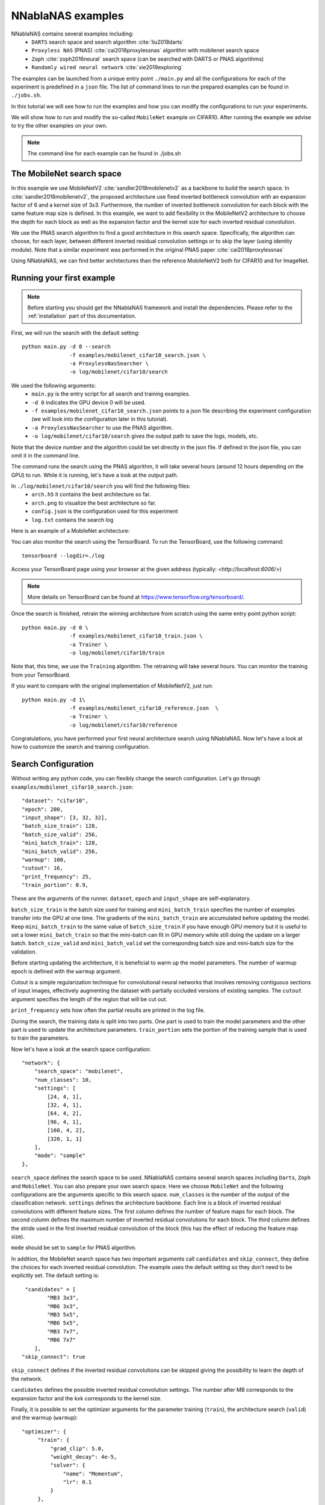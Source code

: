 NNablaNAS examples
--------------------

NNablaNAS contains several examples including:
 * ``DARTS`` search space and search algorithm :cite:`liu2018darts`
 * ``Proxyless NAS`` (PNAS) :cite:`cai2018proxylessnas` algorithm with mobilenet search space 
 * ``Zoph`` :cite:`zoph2016neural` search space (can be searched with DARTS or PNAS algorithms) 
 * ``Randomly wired neural network`` :cite:`xie2019exploring`

The examples can be launched from a unique entry point ``./main.py`` and all the configurations for each of the experiment is predefined in a ``json`` file. The list of command lines to run the prepared examples can be found in ``./jobs.sh``. 

In this tutorial we will see how to run the examples and how you can modify the configurations to run your experiments.

We will show how to run and modify the so-called ``MobileNet`` example on CIFAR10. After running the example we advise to try the other examples on your own.  

.. note::
    The command line for each example can be found in ./jobs.sh

The MobileNet search space
^^^^^^^^^^^^^^^^^^^^^^^^^^
In this example we use MobileNetV2 :cite:`sandler2018mobilenetv2` as a backbone to build the search space. In :cite:`sandler2018mobilenetv2`, the proposed architecture use fixed inverted bottleneck convolution with an expansion factor of 6 and a kernel size of 3x3. Furthermore, the number of inverted bottleneck convolution for each block with the same feature map size is defined. In this example, we want to add flexibility in the MobileNetV2 architecture to choose the depth for each block as well as the expansion factor and the kernel size for each inverted residual convolution. 

We use the PNAS search algorithm to find a good architecture in this search space. Specifically, the algorithm can choose, for each layer, between different inverted residual convolution settings or to skip the layer (using identity module). Note that a similar experiment was performed in the original PNAS paper :cite:`cai2018proxylessnas`

Using NNablaNAS, we can find better architectures than the reference MobileNetV2 both for CIFAR10 and for ImageNet.
 
Running your first example
^^^^^^^^^^^^^^^^^^^^^^^^^^
.. note::
   Before starting you should get the NNablaNAS framework and install the dependencies. Please refer to the :ref:`installation` part of this documentation. 

First, we will run the search with the default setting::

      python main.py -d 0 --search 
                     -f examples/mobilenet_cifar10_search.json \
                     -a ProxylessNasSearcher \
                     -o log/mobilenet/cifar10/search

We used the following arguments:
 * ``main.py`` is the entry script for all search and training examples. 
 * ``-d 0`` indicates the GPU device 0 will be used.
 * ``-f examples/mobilenet_cifar10_search.json`` points to a json file describing the experiment configuration (we will look into the configuration later in this tutorial).
 * ``-a ProxylessNasSearcher`` to use the PNAS algorithm.
 * ``-o log/mobilenet/cifar10/search`` gives the output path to save the logs, models, etc. 

Note that the device number and the algorithm could be set directly in the json file. If defined in the json file, you can omit it in the command line. 

The command runs the search using the PNAS algorithm, it will take several hours (around 12 hours depending on the GPU) to run. While it is running, let's have a look at the output path. 

In ``./log/mobilenet/cifar10/search`` you will find the following files:
 * ``arch.h5`` it contains the best architecture so far.
 * ``arch.png`` to visualize the best architecture so far. 
 * ``config.json`` is the configuration used for this experiment
 * ``log.txt`` contains the search log

Here is an example of a MobileNet architecture:

.. image:: images/arch.png
    :width: 600
    :align: center 

You can also monitor the search using the TensorBoard. To run the TensorBoard, use the following command:

::

    tensorboard --logdir=./log

Access your TensorBoard page using your browser at the given address (typically: `<http://localhost:6006/>`)

.. note::
    More details on TensorBoard can be found at `<https://www.tensorflow.org/tensorboard/>`_.

Once the search is finished, retrain the winning architecture from scratch using the same entry point python script::

   python main.py -d 0 \
                  -f examples/mobilenet_cifar10_train.json \
                  -a Trainer \
                  -o log/mobilenet/cifar10/train

Note that, this time, we use the ``Training`` algorithm. The retraining will take several hours. You can monitor the training from your TensorBoard.

If you want to compare with the original implementation of MobileNetV2, just run::

   python main.py -d 1\
                  -f examples/mobilenet_cifar10_reference.json  \
                  -a Trainer \
                  -o log/mobilenet/cifar10/reference

Congratulations, you have performed your first neural architecture search using NNablaNAS. Now let's have a look at how to customize the search and training configuration. 

Search Configuration
^^^^^^^^^^^^^^^^^^^^

Without writing any python code, you can flexibly change the search configuration. Let's go through ``examples/mobilenet_cifar10_search.json``::
   
    "dataset": "cifar10",
    "epoch": 200,
    "input_shape": [3, 32, 32],
    "batch_size_train": 128,
    "batch_size_valid": 256,
    "mini_batch_train": 128,
    "mini_batch_valid": 256,
    "warmup": 100,
    "cutout": 16,
    "print_frequency": 25,
    "train_portion": 0.9,


These are the arguments of the runner. ``dataset``, ``epoch`` and ``input_shape`` are self-explanatory. 

``batch_size_train`` is the batch size used for training and ``mini_batch_train`` specifies the number of examples transfer into the GPU at one time. The gradients of the ``mini_batch_train`` are accumulated before updating the model. Keep ``mini_batch_train`` to the same value of ``batch_size_train`` if you have enough GPU memory but it is useful to set a lower ``mini_batch_train`` so that the mini-batch can fit in GPU memory while still doing the update on a larger batch. ``batch_size_valid`` and ``mini_batch_valid`` set the corresponding batch size and mini-batch size for the validation. 

Before starting updating the architecture, it is beneficial to warm up the model parameters. The number of warmup epoch is defined with the ``warmup`` argument.

Cutout is a simple regularization technique for convolutional neural networks that involves removing contiguous sections of input images, effectively augmenting the dataset with partially occluded versions of existing samples. The ``cutout`` argument specifies the length of the region that will be cut out. 

``print_frequency`` sets how often the partial results are printed in the log file. 

During the search, the training data is split into two parts. One part is used to train the model parameters and the other part is used to update the architecture parameters. ``train_portion`` sets the portion of the training sample that is used to train the parameters. 

Now let's have a look at the search space configuration::

    "network": {
        "search_space": "mobilenet",
        "num_classes": 10,
        "settings": [
            [24, 4, 1],
            [32, 4, 1],
            [64, 4, 2],
            [96, 4, 1],
            [160, 4, 2],
            [320, 1, 1]
        ],
        "mode": "sample"
    },
 
``search_space`` defines the search space to be used. NNablaNAS contains several search spaces including ``Darts``, ``Zoph`` and ``MobileNet``. You can also prepare your own search space. Here we choose ``MobileNet`` and the following configurations are the arguments specific to this search space. ``num_classes`` is the number of the output of the classification network. ``settings`` defines the architecture backbone. Each line is a block of inverted residual convolutions with different feature sizes. The first column defines the number of feature maps for each block. The second column defines the maximum number of inverted residual convolutions for each block. The third column defines the stride used in the first inverted residual convolution of the block (this has the effect of reducing the feature map size). 

``mode`` should be set to ``sample`` for PNAS algorithm. 

In addition, the MobileNet search space has two important arguments call ``candidates`` and ``skip_connect``, they define the choices for each inverted residual convolution. The example uses the default setting so they don't need to be explicitly set. The default setting is::

         "candidates" = [
                "MB3 3x3",
                "MB6 3x3",
                "MB3 5x5",
                "MB6 5x5",
                "MB3 7x7",
                "MB6 7x7"
            ],
        "skip_connect": true
  
``skip_connect`` defines if the inverted residual convolutions can be skipped giving the possibility to learn the depth of the network. 

``candidates`` defines the possible inverted residual convolution settings. The number after MB corresponds to the expansion factor and the kxk corresponds to the kernel size. 

Finally, it is possible to set the optimizer arguments for the parameter training (``train``), the architecture search (``valid``) and the warmup (``warmup``)::

   "optimizer": {
        "train": {
            "grad_clip": 5.0,
            "weight_decay": 4e-5,
            "solver": {
                "name": "Momentum",
                "lr": 0.1
            }
        },
        "valid": {
            "grad_clip": 5.0,
            "solver": {
                "name": "Adam",
                "alpha": 0.001,
                "beta1": 0.5,
                "beta2": 0.999
            }
        },
        "warmup": {
            "grad_clip": 5.0,
            "weight_decay": 4e-5,
            "solver": {
                "name": "Momentum",
                "lr": 0.1
            }
        }
    }

If ``grad_clip`` is specified, the gradients are clipped at the specified value.

If ``weight_decay`` is specified, weight decay will be used.

``solver`` defines the NNabla solver to use (``name``) and its parameters (including the learning rate). 


Train Configuration
^^^^^^^^^^^^^^^^^^^^
Let's have a look at the MobileNet example ``examples/mobilenet_cifar10_train.json``. Most of the configuration parameters are the same as for the search json file. 
The only new configuration parameter is::

     "genotype": "log/mobilenet/cifar10/search/arch.h5"

``genotype`` is used to provide the path to the previously learn architecture (.h5 file).

.. bibliography:: ../bibtex/reference.bib